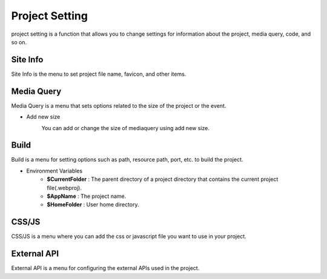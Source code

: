 Project Setting
===================================================
project setting is a function that allows you to change settings for information about the project, media query, code, and so on.

Site Info
--------------
.. image:: /_static/setting/set_01.png

Site Info is the menu to set project file name, favicon, and other items.

Media Query
--------------
.. image:: /_static/setting/set_02.png

Media Query is a menu that sets options related to the size of the project or the event.

- Add new size
    .. image:: /_static/setting/add_size.png

    You can add or change the size of mediaquery using add new size.

Build
--------------
.. image:: /_static/setting/set_03.png

Build is a menu for setting options such as path, resource path, port, etc. to build the project.

- Environment Variables
    - **$CurrentFolder** : The parent directory of a project directory that contains the current project file(.webproj).
    - **$AppName** : The project name.
    - **$HomeFolder** : User home directory.

CSS/JS
--------------
.. image:: /_static/setting/set_04.png

CSS/JS is a menu where you can add the css or javascript file you want to use in your project.

External API
--------------
.. image:: /_static/setting/set_05.png

External API is a menu for configuring the external APIs used in the project.
